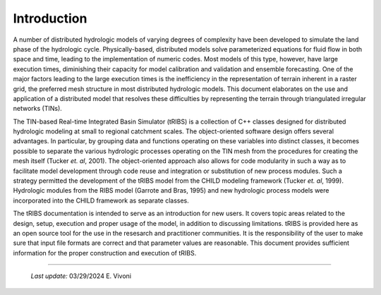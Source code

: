 

Introduction
==================

A number of distributed hydrologic models of varying degrees of complexity have been developed to simulate the land phase of the hydrologic cycle. Physically-based, distributed models solve parameterized equations for fluid flow in both space and time, leading to the implementation of numeric codes. Most models of this type, however, have large execution times, diminishing their capacity for model calibration and validation and ensemble forecasting. One of the major factors leading to the large execution times is the inefficiency in the representation of terrain inherent in a raster grid, the preferred mesh structure in most distributed hydrologic models. This document elaborates on the use and application of a distributed model that resolves these difficulties by representing the terrain through triangulated irregular networks (TINs).

The TIN-based Real-time Integrated Basin Simulator (tRIBS) is a collection of C++ classes designed for distributed hydrologic modeling at small to regional catchment scales. The object-oriented software design offers several advantages. In particular, by grouping data and functions operating on these variables into distinct classes, it becomes possible to separate the various hydrologic processes operating on the TIN mesh from the procedures for creating the mesh itself (Tucker *et. al*, 2001). The object-oriented approach also allows for code modularity in such a way as to facilitate model development through code reuse and integration or substitution of new process modules. Such a strategy permitted the development of the tRIBS model from the CHILD modeling framework (Tucker *et. al*, 1999). Hydrologic modules from the RIBS model (Garrote and Bras, 1995) and new hydrologic process models were incorporated into the CHILD framework as separate classes.

The tRIBS documentation is intended to serve as an introduction for new users. It covers topic areas related to the design, setup, execution and proper usage of the model, in addition to discussing limitations. tRIBS is provided here as an open source tool for the use in the resesarch and practitioner communities. It is the responsibility of the user to make sure that input file formats are correct and that parameter values are reasonable. This document provides sufficient information for the proper construction and execution of tRIBS.

----------------------------------------------------

    *Last update:* 03/29/2024 E. Vivoni

